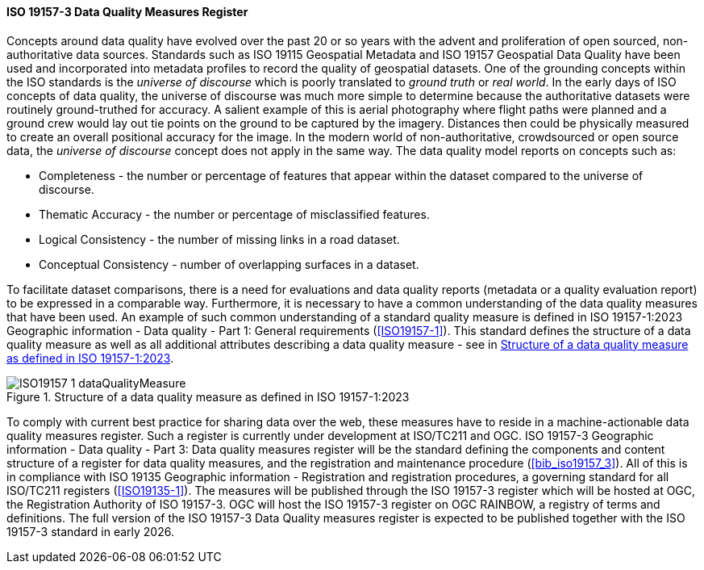 ==== ISO 19157-3 Data Quality Measures Register

Concepts around data quality have evolved over the past 20 or so years with the advent and proliferation of open sourced, non-authoritative data sources. Standards such as ISO 19115 Geospatial Metadata and ISO 19157 Geospatial Data Quality have been used and incorporated into metadata profiles to record the quality of geospatial datasets. One of the grounding concepts within the ISO standards is the _universe of discourse_ which is poorly translated to _ground truth_ or _real world_. In the early days of ISO concepts of data quality, the universe of discourse was much more simple to determine because the authoritative datasets were routinely ground-truthed for accuracy. A salient example of this is aerial photography where flight paths were planned and a ground crew would lay out tie points on the ground to be captured by the imagery. Distances then could be physically measured to create an overall positional accuracy for the image. In the modern world of non-authoritative, crowdsourced or open source data, the _universe of discourse_ concept does not apply in the same way. The data quality model reports on concepts such as:

* Completeness - the number or percentage of features that appear within the dataset compared to the universe of discourse.
* Thematic Accuracy - the number or percentage of misclassified features.
* Logical Consistency - the number of missing links in a road dataset.
* Conceptual Consistency - number of overlapping surfaces in a dataset.

To facilitate dataset comparisons, there is a need for evaluations and data quality reports (metadata or a quality evaluation report) to be expressed in a comparable way. Furthermore, it is necessary to have a common understanding of the data quality measures that have been used. An example of such common understanding of a standard quality measure is defined in ISO 19157-1:2023 Geographic information - Data quality - Part 1: General requirements (<<ISO19157-1>>). This standard defines the structure of a data quality measure as well as all additional attributes describing a data quality measure - see in <<img-dqm>>.

[#img-dqm]
.Structure of a data quality measure as defined in ISO 19157-1:2023
image::images/ISO19157-1_dataQualityMeasure.png[]

To comply with current best practice for sharing data over the web, these measures have to reside in a machine-actionable data quality measures register. Such a register is currently under development at ISO/TC211 and OGC. ISO 19157-3 Geographic information - Data quality - Part 3: Data quality measures register will be the standard defining the components and content structure of a register for data quality measures, and the registration and maintenance procedure (<<bib_iso19157_3>>). All of this is in compliance with ISO 19135 Geographic information - Registration and registration procedures, a governing standard for all ISO/TC211 registers (<<ISO19135-1>>). The measures will be published through the ISO 19157-3 register which will be hosted at OGC, the Registration Authority of ISO 19157-3. OGC will host the ISO 19157-3 register on OGC RAINBOW, a registry of terms and definitions. The full version of the ISO 19157-3 Data Quality measures register is expected to be published together with the ISO 19157-3 standard in early 2026.
